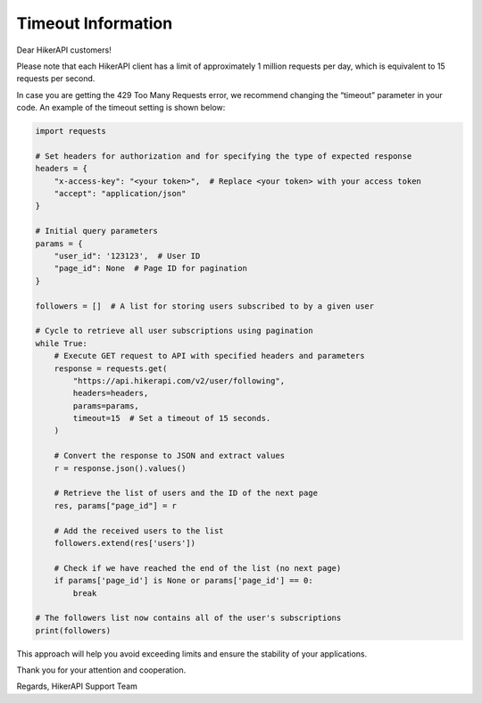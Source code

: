 Timeout Information
===================================

Dear HikerAPI customers!

Please note that each HikerAPI client has a limit of approximately 1 million requests per day, which is equivalent to 15 requests per second.

In case you are getting the 429 Too Many Requests error, we recommend changing the “timeout” parameter in your code. An example of the timeout setting is shown below:

.. code-block:: python

    import requests

    # Set headers for authorization and for specifying the type of expected response
    headers = {
        "x-access-key": "<your token>",  # Replace <your token> with your access token
        "accept": "application/json"
    }

    # Initial query parameters
    params = {
        "user_id": '123123',  # User ID
        "page_id": None  # Page ID for pagination
    }

    followers = []  # A list for storing users subscribed to by a given user

    # Cycle to retrieve all user subscriptions using pagination
    while True:
        # Execute GET request to API with specified headers and parameters
        response = requests.get(
            "https://api.hikerapi.com/v2/user/following",
            headers=headers,
            params=params,
            timeout=15  # Set a timeout of 15 seconds.
        )
        
        # Convert the response to JSON and extract values
        r = response.json().values()
        
        # Retrieve the list of users and the ID of the next page
        res, params["page_id"] = r
        
        # Add the received users to the list
        followers.extend(res['users'])
        
        # Check if we have reached the end of the list (no next page)
        if params['page_id'] is None or params['page_id'] == 0:
            break

    # The followers list now contains all of the user's subscriptions
    print(followers)


This approach will help you avoid exceeding limits and ensure the stability of your applications.

Thank you for your attention and cooperation.

Regards,
HikerAPI Support Team

